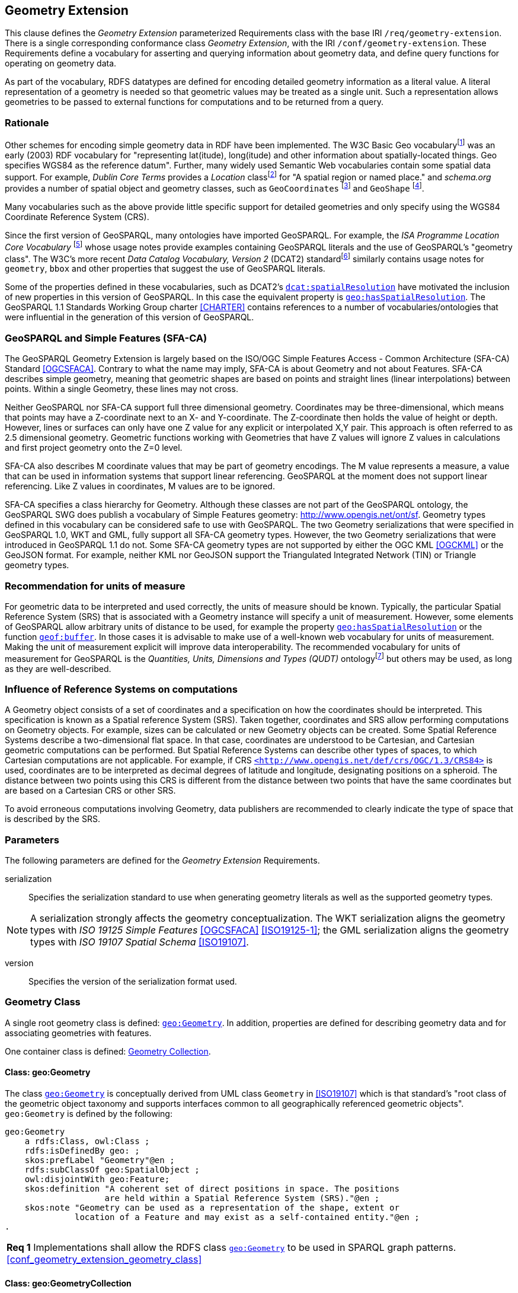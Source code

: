 == Geometry Extension

This clause defines the _Geometry Extension_ parameterized Requirements class with the base IRI `/req/geometry-extension`. There is a single corresponding conformance class _Geometry Extension_, with the IRI `/conf/geometry-extension`. These Requirements define a vocabulary for asserting and querying information about geometry data, and define query functions for operating on geometry data.

As part of the vocabulary, RDFS datatypes are defined for encoding detailed geometry information as a literal value. A literal representation of a geometry is needed so that geometric values may be treated as a single unit. Such a representation allows geometries to be passed to external functions for computations and to be returned from a query.

=== Rationale

Other schemes for encoding simple geometry data in RDF have been implemented. The W3C Basic Geo vocabularyfootnote:[http://www.w3.org/2003/01/geo/] was an early (2003) RDF vocabulary for "representing lat(itude), long(itude) and other information about spatially-located things. Geo specifies WGS84 as the reference datum". Further, many widely used Semantic Web vocabularies contain some spatial data support. For example, _Dublin Core Terms_ provides a _Location_ classfootnote:[http://purl.org/dc/terms/Location] for "A spatial region or named place." and _schema.org_ provides a number of spatial object and geometry classes, such as `GeoCoordinates` footnote:[https://schema.org/GeoCoordinates] and `GeoShape` footnote:[https://schema.org/GeoShape]. 

Many vocabularies such as the above provide little specific support for detailed geometries and only specify using the WGS84 Coordinate Reference System (CRS).

Since the first version of GeoSPARQL, many ontologies have imported GeoSPARQL. For example, the _ISA Programme Location Core Vocabulary_ footnote:[https://www.w3.org/ns/locn] whose usage notes provide examples containing GeoSPARQL literals and the use of GeoSPARQL's "geometry class". The W3C's more recent _Data Catalog Vocabulary, Version 2_ (DCAT2) standardfootnote:[https://www.w3.org/TR/vocab-dcat/#spatial-properties] similarly contains usage notes for `geometry`, `bbox` and other properties that suggest the use of GeoSPARQL literals.

Some of the properties defined in these vocabularies, such as DCAT2's https://www.w3.org/TR/vocab-dcat-2/#Property:dataset_spatial_resolution[`dcat:spatialResolution`] have motivated the inclusion of new properties in this version of GeoSPARQL. In this case the equivalent property is <<Property: geo:hasSpatialResolution, `geo:hasSpatialResolution`>>. The GeoSPARQL 1.1 Standards Working Group charter <<CHARTER>> contains references to a number of vocabularies/ontologies that were influential in the generation of this version of GeoSPARQL.

=== GeoSPARQL and Simple Features (SFA-CA)

The GeoSPARQL Geometry Extension is largely based on the ISO/OGC Simple Features Access - Common Architecture (SFA-CA) Standard <<OGCSFACA>>. Contrary to what the name may imply, SFA-CA is about Geometry and not about Features. SFA-CA describes simple geometry, meaning that geometric shapes are based on points and straight lines (linear interpolations) between points. Within a single Geometry, these lines may not cross.

Neither GeoSPARQL nor SFA-CA support full three dimensional geometry. Coordinates may be three-dimensional, which means that points may have a Z-coordinate next to an X- and Y-coordinate. The Z-coordinate then holds the value of height or depth. However, lines or surfaces can only have one Z value for any explicit or interpolated X,Y pair. This approach is often referred to as 2.5 dimensional geometry. Geometric functions working with Geometries that have Z values will ignore Z values in calculations and first project geometry onto the Z=0 level.

SFA-CA also describes M coordinate values that may be part of geometry encodings. The M value represents a measure, a value that can be used in information systems that support linear referencing. GeoSPARQL at the moment does not support linear referencing. Like Z values in coordinates, M values are to be ignored.

SFA-CA specifies a class hierarchy for Geometry. Although these classes are not part of the GeoSPARQL ontology, the GeoSPARQL SWG does publish a vocabulary of Simple Features geometry: http://www.opengis.net/ont/sf. Geometry types defined in this vocabulary can be considered safe to use with GeoSPARQL. The two Geometry serializations that were specified in GeoSPARQL 1.0, WKT and GML, fully support all SFA-CA geometry types. However, the two Geometry serializations that were introduced in GeoSPARQL 1.1 do not. Some SFA-CA geometry types are not supported by either the OGC KML <<OGCKML>> or the GeoJSON format. For example, neither KML nor GeoJSON support the Triangulated Integrated Network (TIN) or Triangle geometry types.

=== Recommendation for units of measure
For geometric data to be interpreted and used correctly, the units of measure should be known. Typically, the particular Spatial Reference System (SRS) that is associated with a Geometry instance will specify a unit of measurement. However, some elements of GeoSPARQL allow arbitrary units of distance to be used, for example the property <<Property: geo:hasSpatialResolution, `geo:hasSpatialResolution`>> or the function <<Function: geof:buffer, `geof:buffer`>>. In those cases it is advisable to make use of a well-known web vocabulary for units of measurement. Making the unit of measurement explicit will improve data interoperability. The recommended vocabulary for units of measurement for GeoSPARQL is the _Quantities, Units, Dimensions and Types (QUDT)_ ontologyfootnote:[http://www.qudt.org] but others may be used, as long as they are well-described.

=== Influence of Reference Systems on computations
A Geometry object consists of a set of coordinates and a specification on how the coordinates should be interpreted. This specification is known as a Spatial reference System (SRS). Taken together, coordinates and SRS allow performing computations on Geometry objects. For example, sizes can be calculated or new Geometry objects can be created. Some Spatial Reference Systems describe a two-dimensional flat space. In that case, coordinates are understood to be Cartesian, and Cartesian geometric computations can be performed. But Spatial Reference Systems can describe other types of spaces, to which Cartesian computations are not applicable. For example, if CRS http://www.opengis.net/def/crs/OGC/1.3/CRS84[`+<http://www.opengis.net/def/crs/OGC/1.3/CRS84>+`] is used, coordinates are to be interpreted as decimal degrees of latitude and longitude, designating positions on a spheroid. The distance between two points using this CRS is different from the distance between two points that have the same coordinates but are based on a Cartesian CRS or other SRS.

To avoid erroneous computations involving Geometry, data publishers are recommended to clearly indicate the type of space that is described by the SRS.

=== Parameters

The following parameters are defined for the _Geometry Extension_ Requirements.

serialization:: Specifies the serialization standard to use when generating geometry literals as well as the supported geometry types.

NOTE: A serialization strongly affects the geometry conceptualization. The WKT serialization aligns the geometry types with _ISO 19125 Simple Features_ <<OGCSFACA>> <<ISO19125-1>>; the GML serialization aligns the geometry types with _ISO 19107 Spatial Schema_ <<ISO19107>>.

version:: Specifies the version of the serialization format used.

=== Geometry Class

A single root geometry class is defined: <<Class: geo:Geometry, `geo:Geometry`>>. In addition, properties are defined for describing geometry data and for associating geometries with features.

One container class is defined: <<Class: geo:GeometryCollection, Geometry Collection>>. 

==== Class: geo:Geometry

The class http://www.opengis.net/ont/geosparql#Geometry[`geo:Geometry`] is conceptually derived from UML class `Geometry` in <<ISO19107>> which is that standard's "root class of the geometric object taxonomy and supports interfaces common to all geographically referenced geometric objects". `geo:Geometry` is defined by the following:

```turtle
geo:Geometry 
    a rdfs:Class, owl:Class ;
    rdfs:isDefinedBy geo: ; 
    skos:prefLabel "Geometry"@en ;
    rdfs:subClassOf geo:SpatialObject ;
    owl:disjointWith geo:Feature;
    skos:definition "A coherent set of direct positions in space. The positions 
                    are held within a Spatial Reference System (SRS)."@en ;
    skos:note "Geometry can be used as a representation of the shape, extent or 
              location of a Feature and may exist as a self-contained entity."@en ;
.
```

[#req_geometry_extension_geometry_class]
|===
| *Req {counter:req}* Implementations shall allow the RDFS class <<Class: geo:Geometry, `geo:Geometry`>> to be used in SPARQL graph patterns.
<<#conf_geometry_extension_geometry_class>>
|===

==== Class: geo:GeometryCollection

The class <<Class: geo:GeometryCollection, Geometry Collection>> is defined by the following:

```turtle
geo:GeometryCollection
  a owl:Class ;
  rdfs:isDefinedBy geo: ;
  skos:prefLabel "Geometry Collection"@en ;
  skos:definition "A collection of individual Geometries."@en ;
  rdfs:subClassOf geo:SpatialObjectCollection ;
  rdfs:subClassOf [
      a owl:Restriction ;
      owl:allValuesFrom geo:Geometry ;
      owl:onProperty rdfs:member ;
    ] ;
.
```

Membership of the general <<Class: SpatialObjectCollection, Spatial Object Collection>> that defines this class is restricted to instances of <<Class: Geometry, Geometry>>. `geo:GeometryCollection` members are to be indicated with the http://www.w3.org/2000/01/rdf-schema#member[`rdfs:member`] property.

[NOTE]
====
There is no RDF/ontology relationship between this <<Class: geo:GeometryCollection, `geo:GeometryCollection`>> class and the Simple Features Vocabulary's http://www.opengis.net/ont/sf#GeometryCollection[`sf:GeometryCollection`] class since the former is a collection of `geo:Geometry` objects and the latter is to be used for compound geometry literals.

http://www.opengis.net/ont/sf#GeometryCollection[`sf:GeometryCollection`] instances can act as input or output of GeoSPARQL functions whereas <<Class: geo:GeometryCollection, `geo:GeometryCollection`>> instances are more likely to be used for grouping `geo:Geometry` objects for other purposes.

Many geometry literal formats also have the ability to represent multiple geometries. Both the OGC Geography Markup Language (GML) and KML use a _MultiGeometry_ type and Well Known Text (WKT) and GeoJSON use a _GeometryCollection_ type. While the names of some of these objects are the same as this class' and all the concepts are similar, there is also no RDF/ontology relationship between this class and these literals. This class contains whole `geo:Geometry` instances, which may have more information within them than just a geometry serialization. 

As per the expected use of http://www.opengis.net/ont/sf#GeometryCollection[`sf:GeometryCollection`] instances mentioned above: the uses of multi-geometry literals and <<Class: geo:GeometryCollection, `geo:GeometryCollection`>> instances is expected to be different too.
====

[#req_geometry_extension_geometry_collection_class]
|===
| *Req {counter:req}* Implementations shall allow the RDFS class <<Class: geo:GeometryCollection, `geo:GeometryCollection`>> to be used in SPARQL graph patterns.
|<<#conf_geometry_extension_geometry_collection_class>>
|===

=== Standard Properties for geo:Geometry

Properties are defined for describing geometry metadata.

[#req_geometry_extension_geometry_properties]
|===
| *Req {counter:req}* Implementations shall allow the properties 
<<Property: geo:dimension, `geo:dimension`>>, 
<<Property: geo:coordinateDimension, `geo:coordinateDimension`>>, 
<<Property: geo:spatialDimension, `geo:spatialDimension`>>, 
<<Property: geo:hasSpatialResolution, `geo:hasSpatialResolution`>>, 
<<Property: geo:hasMetricSpatialResolution, `geo:hasMetricSpatialResolution`>>, 
<<Property: geo:hasSpatialAccuracy, `geo:hasSpatialAccuracy`>>, 
<<Property: geo:hasMetricSpatialAccuracy, `geo:hasMetricSpatialAccuracy`>>, 
<<Property: geo:isEmpty, `geo:isEmpty`>>, 
<<Property: geo:isSimple, `geo:isSimple`>> and 
<<Property: geo:hasSerialization, `geo:hasSerialization`>> 
to be used in SPARQL graph patterns.
|<<#conf_geometry_extension_geometry_properties>>
|===

[#geo:dimension]
==== Property: geo:dimension

The property http://www.opengis.net/ont/geosparql#dimension[`geo:dimension`] is used to link a Geometry object to its topological dimension, which must be less than or equal to the coordinate dimension. In non-homogeneous collections, this will return the largest topological dimension of the contained objects.

```turtle
geo:dimension 
    a rdf:Property, owl:DatatypeProperty ;
    rdfs:isDefinedBy geo: ;
    skos:prefLabel "dimension"@en ;
    skos:definition "The topological dimension of this geometric object, which
                    must be less than or equal to the coordinate dimension. In 
                    non-homogeneous collections, this is the largest 
                    topological dimension of the contained objects."@en ;
    rdfs:domain geo:Geometry ;
    rdfs:range xsd:integer ;
.
```

[#geo:coordinateDimension]
==== Property: geo:coordinateDimension

The property http://www.opengis.net/ont/geosparql#coordinateDimension[`geo:coordinateDimension`] is defined to link a Geometry object to the dimension of direct positions (coordinate tuples) used in the Geometry's definition.

```turtle
geo:coordinateDimension 
    a rdf:Property, owl:DatatypeProperty;
    rdfs:isDefinedBy geo: ;
    skos:prefLabel "coordinate dimension"@en ;
    skos:definition "The number of measurements or axes needed to describe the
                    position of this Geometry in a coordinate system."@en ;
    rdfs:domain geo:Geometry ;
    rdfs:range xsd:integer ;
.
```

[#geo:spatialDimension]
==== Property: geo:spatialDimension

The property http://www.opengis.net/ont/geosparql#spatialDimension[`geo:spatialDimension`] is defined to link a Geometry object to the dimension of the spatial portion of the direct positions (coordinate tuples) used in its serializations. If the direct positions do not carry a measure coordinate, this will be equal to the coordinate dimension.

```turtle
geo:spatialDimension 
    a rdf:Property, owl:DatatypeProperty;
    rdfs:isDefinedBy geo: ;
    skos:prefLabel "spatial dimension"@en ;
    skos:definition "The number of measurements or axes needed to describe the
                    spatial position of this Geometry in a coordinate system."@en ;
    rdfs:domain geo:Geometry ;
    rdfs:range xsd:integer ;
.
```

[#geo:hasSpatialResolution]
==== Property: geo:hasSpatialResolution

The property http://www.opengis.net/ont/geosparql#hasSpatialResolution[`geo:hasSpatialResolution`] is defined to indicate the spatial resolution of the elements within a Geometry. Spatial resolution specifies the level of detail of a Geometry. It is the smallest distinguishable distance between adjacent coordinate sets. This property is not applicable to a point Geometry, because a point consists of a single coordinate set.

Since this property is defined for a <<Class: geo:Geometry, `geo:Geometry`>>, all literal representations of that Geometry instance must have the same spatial resolution.

```turtle
geo:hasSpatialResolution 
    a rdf:Property, owl:ObjectProperty;
    rdfs:isDefinedBy geo: ;
    skos:prefLabel "has spatial resolution"@en ;
    skos:definition "The spatial resolution of a Geometry"@en ; 
    rdfs:domain geo:Geometry ;
.
```
NOTE: See the <<Recommendation for specification of units of measurement>>.

[#geo:hasMetricSpatialResolution]
==== Property: geo:hasMetricSpatialResolution

The property http://www.opengis.net/ont/geosparql#hasMetricSpatialResolution[`geo:hasMetricSpatialResolution`] is similar to <<Property: geo:hasSpatialResolution, `geo:hasSpatialResolution`>>, except that the unit of resolution is always meter (the standard distance unit of the International System of Units). 

```turtle
geo:hasMetricSpatialResolution 
    a rdf:Property, owl:ObjectProperty;
    rdfs:isDefinedBy geo: ;
    skos:prefLabel "has spatial resolution in meters"@en ;
    skos:definition "The spatial resolution of a Geometry in meters."@en ; 
    rdfs:domain geo:Geometry ;
    rdfs:range xsd:double ;
.
```


[#geo:hasSpatialAccuracy]
==== Property: geo:hasSpatialAccuracy

The property http://www.opengis.net/ont/geosparql#hasSpatialAccuracy[`geo:hasSpatialAccuracy`] is applicable when a Geometry is used to represent a Feature. It is expressed as a distance that indicates the truthfulness of the positions (coordinates) that define the Geometry. In this case accuracy defines a zone surrounding each coordinate within which the real positions are known to be. The accuracy value defines this zone as a distance from the coordinate(s) in all directions (e.g. a line, a circle or a sphere, depending on spatial dimension).

```turtle
geo:hasSpatialAccuracy 
    a rdf:Property, owl:ObjectProperty;
    rdfs:isDefinedBy geo: ;
    skos:prefLabel "has spatial accuracy"@en ;
    skos:definition "The positional accuracy of the coordinates of a Geometry."@en ; 
    rdfs:domain geo:Geometry ;
.
```
NOTE: See the <<Recommendation for specification of units of measurement>>.

[#geo:hasMetricSpatialAccuracy]
==== Property: geo:hasMetricSpatialAccuracy

The property http://www.opengis.net/ont/geosparql#hasMetricSpatialAccuracy[`geo:hasMetricSpatialAccuracy`] is similar to <<Property: geo:hasSpatialAccuracy, has spatial accuracy>>, but is easier to specify and use because the unit of distance is always meter (the standard distance unit of the International System of Units). 

```turtle
geo:hasMetricSpatialAccuracy 
    a rdf:Property, owl:ObjectProperty;
    rdfs:isDefinedBy geo: ;
    skos:prefLabel "has spatial accuracy in meters"@en ;
    skos:definition "The positional accuracy of the coordinates of a Geometry in meters."@en ; 
    rdfs:domain geo:Geometry ;
    rdfs:range xsd:double ;
.
```

[#geo:isEmpty]
==== Property: geo:isEmpty

The property http://www.opengis.net/ont/geosparql#isEmpty[`geo:isEmpty`] will indicate a Boolean object set to `true` if and only if the Geometry contains no information.

```turtle
geo:isEmpty 
    a rdf:Property, owl:DatatypeProperty ;
    rdfs:isDefinedBy geo: ;
    skos:prefLabel "is empty"@en ;
    skos:definition "(true) if this geometric object is the empty Geometry. If
                    true, then this geometric object represents the empty point
                    set for the coordinate space."@en ; 
    rdfs:domain geo:Geometry ;
    rdfs:range xsd:boolean ;
.
```

[#geo:isSimple]
==== Property: geo:isSimple

The property http://www.opengis.net/ont/geosparql#isSimple[`geo:isSimple`] will indicate a Boolean object set to `true` if and only if the Geometry contains no self-intersections, with the possible exception of its boundary.

```turtle
geo:isSimple 
    a rdf:Property, owl:DatatypeProperty ;
    rdfs:isDefinedBy geo: ;
    skos:prefLabel "is simple"@en ;
    skos:definition "(true) if this geometric object has no anomalous geometric
                    points, such as self intersection or self tangency."@en ; 
    rdfs:domain geo:Geometry ;
    rdfs:range xsd:boolean ;
.    
```

[#geo:hasSerialization]
==== Property: geo:hasSerialization

The property http://www.opengis.net/ont/geosparql#hasSerialization[`geo:hasSerialization`] is defined to connect a Geometry with its text-based serialization (e.g., its WKT serialization).

```turtle
geo:hasSerialization 
    a rdf:Property, owl:DatatypeProperty ;
    rdfs:isDefinedBy geo: ; 
    skos:prefLabel "has serialization"@en ;
    skos:definition "Connects a Geometry object with its text-based serialization."@en ;
    rdfs:domain geo:Geometry ; 
    rdfs:range rdfs:Literal ;
.
```

NOTE: this property is the generic property used to connect a Geometry with its serialization. GeoSPARQL also contains a number of sub properties of this property for connecting serializations of common types with geometries, for example <<Property: geo:asGeoJSON, as GeoJSON>> which can be used for GeoJSON <<GEOJSON>> literals.

=== Geometry Serializations
This section establishes the Requirements class for representing Geometry data in RDF literals, according to different non-RDF systems.

GeoSPARQL presents specializations of the `geo:hasSerialization` property for indicating particular serializations and specialized datatype literals for containing them. It does not provide comprehensive definitions of their content since these are given in standards external to GeoSPARQL, all of which are referenced.

GeoSPARQL does present some Requirements for literal structure which extend the serialization-defining standards, for example the requirement to allow indications of spatial reference systems within WKT geometry representations.

[[NOTE]]
====
GeoSPARQL's expectation of RDF literal representations of geometry data is that it is related to the _Simple Features Access_ (SFA) <<OGCSFACA>> <<ISO19125-1>> standard's conceptualization of geometry which defines classes such as `Point`, `Curve` and `Surface` and specialized variants of them which it presents in a hierarchy. All SFA classes are represented in OWL in the _Simple Features Vocabulary_ presented within GeoSPARQL as an independent profile element, see <<GeoSPARQL Standard structure, GeoSPARQL Standard structure>>.

Some geometry representation systems given here do not use the same terminology as SFA, in particular Discrete Global Grid Systems. To know the extent to which geometry literal representations listed here support SFA, or map to SFA, please see their definitions.
====

==== Well-Known Text

This section establishes the requirements for representing Geometry data in RDF based on Well-Known Text (WKT) as defined by _Simple Features Access_ <<OGCSFACA>> <<ISO19125-1>>. It defines one RDFS Datatype: <<RDFS Datatype: geo:wktLiteral, WKT Literal>> and one property, <<Function: geof:asWKT, as WKT>>.

[#geo:wktLiteral]
===== RDFS Datatype: geo:wktLiteral

The datatype http://www.opengis.net/ont/geosparql#wktLiteral[`geo:wktLiteral`] is used to contain the Well-Known Text (WKT) serialization of a Geometry.

```turtle
geo:wktLiteral 
    a rdfs:Datatype ;
    rdfs:isDefinedBy geo: ;
    skos:prefLabel "Well-known Text literal"@en ;
    skos:definition "A Well-known Text serialization of a Geometry object."@en ;
.
```
[#req_geometry_extension_wkt_literal]
|===
| *Req {counter:req}* All RDFS Literals of type <<RDFS Datatype: geo:wktLiteral, `geo:wktLiteral`>> shall consist of an optional IRI identifying the coordinate reference system and a required Well Known Text (WKT) description of a geometric value. Valid <<RDFS Datatype: geo:wktLiteral, `geo:wktLiteral`>> instances are formed by either a WKT string as defined in <<ISO13249>> or by concatenating a valid absolute IRI, as defined in <<IETF3987>>, enclosed in angled brackets (`<` & `>`) followed by whitespace as a separator, and a WKT string as defined in <<ISO13249>>.
|<<#conf_geometry_extension_wkt_literal>>
|===

The following _ABNF_ <<IETF5234>> syntax specification formally defines this literal:

```
wktLiteral ::= opt-iri-and-whitespace geometry-data

opt-iri-and-space = "<" IRI ">" LWSP / ""
```

The token `opt-iri-and-whitespace` may be either an IRI and whitespace (spaces, tabs, newlines) or nothing (`""`), the token `IRI` (Internationalized Resource Identifier) is essentially a web address and is defined in <<IETF3987>> and the token `LWSP`, is one or more white space characters, as defined in <<IETF5234>>. `geometry-data` is the Well-Known Text representation of the Geometry, defined in <<ISO13249>>.

In the absence of a leading spatial reference system IRI, the following spatial reference system IRI will be assumed: http://www.opengis.net/def/crs/OGC/1.3/CRS84[`+<http://www.opengis.net/def/crs/OGC/1.3/CRS84>+`]. This IRI denotes WGS 84 longitude-latitude.

[#req_geometry_extension_wkt_literal_default_srs]
|===
| *Req {counter:req}* The IRI http://www.opengis.net/def/crs/OGC/1.3/CRS84[`+<http://www.opengis.net/def/crs/OGC/1.3/CRS84>+`] shall be assumed as the spatial reference system for <<RDFS Datatype: geo:wktLiteral, `geo:wktLiteral`>> instances that do not specify an explicit spatial reference system IRI.
|<<#conf_geometry_extension_wkt_literal_default_srs>>
|===

The OGC maintains a set of SRS IRIs under the `+http://www.opengis.net/def/crs/+` namespace and IRIs from this set are recommended for use. However others may also be used, as long as they are valid IRIs.

[#req_geometry_extension_wkt_axis_order]
|===
| *Req {counter:req}* Coordinate tuples within <<RDFS Datatype: geo:wktLiteral, `geo:wktLiteral`>> shall be interpreted using the axis order defined in the spatial reference system used.
|<<#conf_geometry_extension_wkt_axis_order>>
|===

The example <<RDFS Datatype: geo:wktLiteral, WKT Literal>> below encodes a point Geometry using the default WGS84 geodetic longitude-latitude spatial reference system:

```turtle
"Point(-83.38 33.95)"^^<http://www.opengis.net/ont/geosparql#wktLiteral>
```

A second example below encodes the same point as encoded in the example above but using a SRS identified by http://www.opengis.net/def/crs/EPSG/0/4326[`+http://www.opengis.net/def/crs/EPSG/0/4326+`]: a WGS 84 geodetic latitude-longitude spatial reference system (note that this spatial reference system defines a different axis order):

```turtle
"<http://www.opengis.net/def/crs/EPSG/0/4326> Point(33.95 -83.38)"^^<http://www.opengis.net/ont/geosparql#wktLiteral>
```


[#req_geometry_extension_wkt_literal_empty]
|===
| *Req {counter:req}* An empty RDFS Literal of type <<RDFS Datatype: geo:wktLiteral, `geo:wktLiteral`>> shall be interpreted as an empty Geometry.
|<<#conf_geometry_extension_wkt_literal_empty>>
|===

[#geo:asWKT]
==== Property: asWKT

The property http://www.opengis.net/ont/geosparql#asWKT[`geo:asWKT`] is defined to link a Geometry with its WKT serialization.

[#req_geometry_extension_geometry_as_wkt_literal]
|===
| *Req {counter:req}* Implementations shall allow the RDF property <<Property: geo:asWKT, `geo:asWKT`>> to be used in SPARQL graph patterns.
|<<#conf_geometry_extension_geometry_as_wkt_literal>>
|===

```turtle
geo:asWKT 
    a rdf:Property, owl:DatatypeProperty ;
    rdfs:subPropertyOf geo:hasSerialization ;
    rdfs:isDefinedBy geo: ;
    skos:prefLabel "as WKT"@en ;
    skos:definition "The WKT serialization of a Geometry."@en ;
    rdfs:domain geo:Geometry ;
    rdfs:range geo:wktLiteral ;
.
```

===== Function: geof:asWKT

```
geof:asWKT (geom: ogc:geomLiteral): geo:wktLiteral
```

The function http://www.opengis.net/def/function/geosparql/asWKT[`geof:asWKT`] converts `geom` to an equivalent WKT representation preserving the spatial reference system. 

[#req_geometry_extension_aswkt_function]
|===
| *Req {counter:req}* Implementations shall support <<Property: geo:asWKT, `geo:asWKT`>> as a SPARQL extension function.
|<<#conf_geometry_extension_aswkt_function>>
|===

==== Geography Markup Language

This section establishes a Requirements class for representing Geometry data in RDF based on GML as defined by the Geography Markup Language Encoding Standard <<GML>>. It defines one RDFS Datatype:
<<RDFS Datatype: geo:gmlLiteral, GML Literal>> and one property, <<Function: geof:asGML, as GML>>.

[#geo:gmlLiteral]
===== RDFS Datatype: geo:gmlLiteral

The datatype http://www.opengis.net/ont/geosparql#gmlLiteral[`geo:gmlLiteral`] is used to contain the Geography Markup Language (GML) serialization of a Geometry.

```turtle
geo:gmlLiteral 
    a rdfs:Datatype ;
    rdfs:isDefinedBy geo: ; 
    skos:prefLabel "GML literal"@en ;
    skos:definition "The datatype of GML literal values"@en ;
.
```

Valid <<RDFS Datatype: geo:gmlLiteral, GML Literal>> instances are formed by encoding Geometry information as a valid element from the GML schema that implements a subtype of `GM_Object`. For example, in GML 3.2.1 this is every element directly or indirectly in the substitution group of the element `{http://www.opengis.net/ont/gml/3.2}AbstractGeometry`. In GML 3.1.1 and GML 2.1.2 this is every element directly or indirectly in the substitution group of the element `{http://www.opengis.net/ont/gml}_Geometry`.

[#req_geometry_extension_gml_literal]
|===
| *Req {counter:req}* All <<RDFS Datatype: geo:gmlLiteral, `geo:gmlLiteral`>> instances shall consist of a valid element from the GML schema that implements a subtype of `GM_Object` as defined in <<GML>>.
|<<#conf_geometry_extension_gml_literal>>
|===

The example <<RDFS Datatype: geo:gmlLiteral, GML Literal>> below encodes a point Geometry in the WGS 84 geodetic longitude-latitude spatial reference system using GML version 3.2:

```turtle
"""
<gml:Point 
        srsName=\"http://www.opengis.net/def/crs/OGC/1.3/CRS84\" 
        xmlns:gml=\"http://www.opengis.net/gml/3.2\">
    <gml:pos>-83.38 33.95</gml:pos>
</gml:Point>
"""^^<http://www.opengis.net/ont/geosparql#gmlLiteral>
```

[#req_geometry_extension_gml_literal_empty]
|===
| *Req {counter:req}* An empty <<RDFS Datatype: geo:gmlLiteral, `geo:gmlLiteral`>> shall be interpreted as an empty Geometry.
|<<#conf_geometry_extension_gml_literal_empty>>
|===

[#req_geometry_extension_gml_profile]
|===
| *Req {counter:req}* Implementations shall document supported GML profiles.
|<<#conf_geometry_extension_gml_profile>>
|===

[#geo:asGML]
==== Property: asGML

The property http://www.opengis.net/ont/geosparql#asGML[`geo:asGML`] is defined to link a Geometry with its GML serialization.

[#req_geometry_extension_geometry_as_gml_literal]
|===
| *Req {counter:req}* Implementations shall allow the RDF property <<Property: geo:asGML, `geo:asGML`>> to be used in SPARQL graph patterns.
|<<#conf_geometry_extension_geometry_as_gml_literal>>
|===

```turtle
geo:asGML 
    a rdf:Property ; 
    rdfs:subPropertyOf geo:hasSerialization ;
    rdfs:isDefinedBy geo: ;
    skos:prefLabel "as GML"@en ;
    skos:definition "The GML serialization of a Geometry."@en ; 
    rdfs:domain geo:Geometry ;
    rdfs:range geo:gmlLiteral ;
.
```

===== Function: geof:asGML

```
geof:asGML (geom: ogc:geomLiteral, gmlProfile: xsd:string): geo:gmlLiteral
```

The function http://www.opengis.net/def/function/geosparql/asGML[`geof:asGML`] converts `geom` to an equivalent GML representation defined by a gmlProfile version string preserving the coordinate reference system. 

[#req_geometry_extension_asgml_function]
|===
| *Req {counter:req}* Implementations shall support <<Function: geof:asGML, `geof:asGML`>> as a SPARQL extension function.
|<<#conf_geometry_extension_asgml_function>>
|===

==== GeoJSON

This section establishes a Requirements class for representing Geometry data in RDF based on Geographic JavaScript Object Notation (GeoJSON) as defined by <<GeoJSON>>. It defines one RDFS Datatype: <<RDFS Datatype: geo:geoJSONLiteral, GeoJSON Literal>> and one property, <<Function: geof:asGeoJSON, as GeoJSON>>.

[#geo:geoJSONLiteral]
===== RDFS Datatype: geo:geoJSONLiteral

The datatype http://www.opengis.net/ont/geosparql#gmlLiteral[`geo:geoJSONLiteral`] is used to contain the GeoJSON serialization of a Geometry.

```turtle
geo:geoJSONLiteral a rdfs:Datatype ;
    rdfs:isDefinedBy geo: ;
    skos:prefLabel "GeoJSON Literal"@en ;
    skos:definition "A GeoJSON serialization of a Geometry object."@en .
```

Valid <<RDFS Datatype: geo:geoJSONLiteral, GeoJSON Literal>> instances are formed by encoding Geometry information as a Geometry object as defined in the GeoJSON specification <<GEOJSON>>.

[#req_geometry_extension_geojson_literal]
|===
| *Req {counter:req}* All <<RDFS Datatype: geo:geoJSONLiteral, `geo:geoJSONLiteral`>> instances shall consist of the Geometry objects as defined in the GeoJSON specification <<GEOJSON>>.
|<<#conf_geometry_extension_geojson_literal>>
|===

[#req_geometry_extension_geojson_literal_srs]
|===
| *Req {counter:req}* RDFS Literals of type <<RDFS Datatype: geo:geoJSONLiteral, `geo:geoJSONLiteral`>> do not contain a SRS definition. All literals of this type shall, according to the GeoJSON specification, be encoded only in, and be assumed to use, the WGS84 geodetic longitude-latitude spatial reference system (http://www.opengis.net/def/crs/OGC/1.3/CRS84[`http://www.opengis.net/def/crs/OGC/1.3/CRS84`]).
|<<#conf_geometry_extension_geojson_literal_srs>>
|===

The example <<RDFS Datatype: geo:geoJSONLiteral, GeoJSON Literal>> below encodes a point Geometry using the default WGS84 geodetic longitude-latitude spatial reference system for Simple Features 1.0:

```turtle
"""
{"type": "Point", "coordinates": [-83.38,33.95]}
"""^^<http://www.opengis.net/ont/geosparql#geoJSONLiteral>
```

[#req_geometry_extension_geojson_literal_empty]
|===
| *Req {counter:req}* An empty RDFS Literal of type <<RDFS Datatype: geo:geoJSONLiteral, `geo:geoJSONLiteral`>> shall be interpreted as an empty Geometry, i.e. `{"geometry": null}` in GeoJSON .
|<<#conf_geometry_extension_geojson_literal_empty>>
|===

[#geo:asGeoJSON]
==== Property: asGeoJSON

The property http://www.opengis.net/ont/geosparql#asGeoJSON[`geo:asGeoJSON`] is defined to link a Geometry with its GeoJSON serialization.

[#req_geometry_extension_geometry_as_geojson_literal]
|===
| *Req {counter:req}* Implementations shall allow the RDF property <<Property: geo:asGeoJSON, `geo:asGeoJSON`>> to be used in SPARQL graph patterns.
|<<#conf_geometry_extension_geometry_as_geojson_literal>>
|===

```turtle
geo:asGeoJSON 
    a rdf:Property, owl:DatatypeProperty ;
    rdfs:subPropertyOf geo:hasSerialization ;
    rdfs:isDefinedBy geo: ;
    skos:prefLabel "as GeoJSON"@en ;
    skos:definition "The GeoJSON serialization of a Geometry."@en ;
    rdfs:domain geo:Geometry ;
    rdfs:range geo:geoJSONLiteral ;
.
```

===== Function: geof:asGeoJSON

```
geof:asGeoJSON (geom: ogc:geomLiteral): geo:geoJSONLiteral
```

The function http://www.opengis.net/def/function/geosparql/asGeoJSON[`geof:asGeoJSON`] converts `geom` to an equivalent GeoJSON representation. Coordinates are converted to the CRS84 coordinate system, the only valid coordinate system to be used in a GeoJSON literal. 

[#req_geometry_extension_asgeojson_function]
|===
| *Req {counter:req}* Implementations shall support <<Function: geof:asGeoJSON, `geof:asGeoJSON`>> as a SPARQL extension function.
|<<#conf_geometry_extension_asgeojson_function>>
|===

==== Keyhole Markup Language

This section establishes the Requirements class for representing Geometry data in RDF based on KML as defined by <<OGCKML>>. It defines one RDFS Datatype:
<<RDFS Datatype: geo:kmlLiteral, KML Literal>> and one property, <<Function: geof:asKML, as KML>>.

[#geo:kmlLiteral]
===== RDFS Datatype: geo:kmlLiteral

The datatype http://www.opengis.net/ont/geosparql#kmlLiteral[`geo:kmlLiteral`] is used to contain the Keyhole Markup Language (KML) serialization of a Geometry.

```turtle
geo:kmlLiteral 
    a rdfs:Datatype ;
    rdfs:isDefinedBy geo: ;
    skos:prefLabel "KML Literal"@en ;
    skos:definition "A KML serialization of a Geometry object."@en ;
.
```

Valid <<RDFS Datatype: geo:kmlLiteral, KML Literal>> instances are formed by encoding Geometry information as a Geometry object as defined in the KML specification <<OGCKML>>.


[#req_geometry_extension_kml_literal]
|===
| *Req {counter:req}* All <<RDFS Datatype: geo:kmlLiteral, `geo:kmlLiteral`>> instances shall consist of the Geometry objects as defined in the KML specification <<OGCKML>>.
|<<#conf_geometry_extension_kml_literal>>
|===

[#req_geometry_extension_kml_literal_srs]
|===
| *Req {counter:req}* RDFS Literals of type <<RDFS Datatype: geo:kmlLiteral, `geo:kmlLiteral`>> do not contain a SRS definition. All literals of this type shall according to the KML specification only be encoded in and assumed to use the WGS84 geodetic longitude-latitude spatial reference system (http://www.opengis.net/def/crs/OGC/1.3/CRS84[`http://www.opengis.net/def/crs/OGC/1.3/CRS84`]).
|<<#conf_geometry_extension_kml_literal_srs>>
|===

The example <<RDFS Datatype: geo:kmlLiteral, KML Literal>> below encodes a point Geometry using the default WGS84 geodetic longitude-latitude spatial reference system for Simple Features 1.0:

```turtle
"""
<Point xmlns=\"http://www.opengis.net/kml/2.2\">
    <coordinates>-83.38,33.95</coordinates>
</Point>
"""^^<http://www.opengis.net/ont/geosparql#kmlLiteral>
```


[#req_geometry_extension_kml_literal_empty]
|===
| *Req {counter:req}* An empty RDFS Literal of type <<RDFS Datatype: geo:kmlLiteral, `geo:kmlLiteral`>> shall be interpreted as an empty Geometry .
|<<#conf_geometry_extension_kml_literal_empty>>
|===

[#geo:asKML]
==== Property: asKML

The property http://www.opengis.net/ont/geosparql#asKML[`geo:asKML`] is defined to link a Geometry with its KML serialization.

[#req_geometry_extension_geometry_as_kml_literal]
|===
| *Req {counter:req}* Implementations shall allow the RDF property <<Property: geo:asKML, `geo:asKML`>> to be used in SPARQL graph patterns.
|<<#conf_geometry_extension_geometry_as_kml_literal>>
|===

The property <<Property: geo:asKML, as KML>> is used to link a geometric element with its KML serialization.

```turtle
geo:asKML 
    a rdf:Property, owl:DatatypeProperty;
    rdfs:subPropertyOf geo:hasSerialization ;
    rdfs:isDefinedBy geo: ;
    skos:prefLabel "as KML"@en ;
    skos:definition "The KML serialization of a Geometry."@en ;
    rdfs:domain geo:Geometry ;
    rdfs:range geo:kmlLiteral ;
.
```

===== Function: geof:asKML

```
geof:asKML (geom: ogc:geomLiteral): geo:kmlLiteral
```

The function http://www.opengis.net/def/function/geosparql/asKML[`geof:asKML`] converts `geom` to an equivalent KML representation. Coordinates are converted to the CRS84 coordinate system, the only valid coordinate system to be used in a KML literal. 

[#req_geometry_extension_askml_function]
|===
| *Req {counter:req}* Implementations shall support <<Function: geof:asKML, `geof:asKML`>> as a SPARQL extension function.
|<<#conf_geometry_extension_askml_function>>
|===

==== Discrete Global Grid System

This section establishes the Requirements class for representing Discrete Global Grid System (DGGS) Geometry data as RDF literals. The form of geometry data representation is specific to individual DGGS implementations: known DGGSes are not compatible or even very similar. 

The Requirements class defines one RDFS Datatype
http://www.opengis.net/ont/geosparql#dggsLiteral[`+http://www.opengis.net/ont/geosparql#dggsLiteral+`] and one property, http://www.opengis.net/ont/geosparql#asDGGS[`+http://www.opengis.net/ont/geosparql#asDGGS+`]. 

[#geo:dggsLiteral]
===== RDFS Datatype: geo:dggsLiteral

The datatype http://www.opengis.net/ont/geosparql#dggsLiteral[`geo:dggsLiteral`] is used to contain the Discrete Global Grid System (DGGS) serialization of a Geometry.

```turtle
geo:dggsLiteral 
    a rdfs:Datatype ;
    rdfs:isDefinedBy geo: ;
    skos:prefLabel "DGGS Literal"@en ;
    skos:definition "A textual serialization of a Discrete Global Grid System (DGGS) Geometry object."@en 
.
```

Valid <<RDFS Datatype: geo:dggsLiteral, DGGS Literal>> instances are formed by encoding Geometry information according to a specific DGGS implementation. The specific implementation should be indicated by use of a subclass of the `geo:dggsLiteral` datatype. 

[#req_geometry_extension_dggs_dggs_literal]
|===
| *Req {counter:req}* All RDFS Literals of type <<RDFS Datatype: geo:dggsLiteral, `geo:dggsLiteral`>> shall consist of an IRI identifying the specific DGGS and a representation of the DGGS geometry data. The IRI shall be enclosed in angled brackets (`<` & `>`) followed by whitespace as a separator, and then the DGGS geometry data, formulated according to the identified DGGS.
|<<#conf_geometry_extension_dggs_dggs_literal>>
|===

The following _ABNF_ <<IETF5234>> syntax specification formally defines this literal:

```
dggsLiteral ::= iri-and-whitespace dggs-geomety-data

iri-and-whitespace = "<" IRI ">" LWSP 
```

The token `iri-and-whitespace` is an IRI and whitespace. The token `IRI` (Internationalized Resource Identifier) is essentially a web address and is defined in <<IETF3987>>. The token `LWSP` is one or more whitespace characters, as defined in <<IETF5234>>. `dggs-geometry-data` is geometry data formulated according to the DGGS identified by `IRI`.

An example of a DGGS literal for the AusPIX DGGS could be:

```turtle
"<https://w3id.org/dggs/auspix> CELL (R3234)"^^geo:dggsLiteral
```

Where AusPIX is identified with the IRI `+https://w3id.org/dggs/auspix+` and `CELL (R3234)` is the representation of a geometry according to AusPIX.

NOTE: What `R3234` means, or the meaning of any other element within a DGGS' geometry data is not handled by GeoSPARQL, just as GeoPSARQL does not delve into the internals of other Geometry formats such as WKT or GeoJSON.

[#req_geometry_extension_dggs_dggs_literal_empty]
|===
| *Req {counter:req}* An empty RDFS Literal of type <<RDFS Datatype: geo:dggsLiteral, `geo:dggsLiteral`>>, shall be interpreted as an empty `geo:Geometry`.
|<<#conf_geometry_extension_dggs_dggs_literal_empty>>
|===

The following _ABNF_ <<IETF5234>> syntax specification formally defines this literal:

```
dggsLiteral ::= iri-and-space dggs-geometry-data

iri-and-whitespace = "<" IRI ">" LWSP / ""
```

The tokens used above are as per the DGGS _ABNF_ above.

[#geo:asDGGS]
==== Property: geo:asDGGS

The property http://www.opengis.net/ont/geosparql#asDGGS[`geo:asDGGS`] is defined to link a Geometry with its DGGS serialization.

[#req_geometry_extension_dggs_geometry_as_dggs_literal]
|===
| *Req {counter:req}* Implementations shall allow the RDF property 
<<Property: geo:asDGGS, `geo:asDGGS`>> 
to be used in SPARQL graph patterns.
|<<#conf_geometry_extension_dggs_geometry_as_dggs_literal>>
|===

```turtle
geo:asDGGS 
    a rdf:Property, owl:DatatypeProperty ;
    rdfs:subPropertyOf geo:hasSerialization ;
    rdfs:isDefinedBy geo: ;
    skos:prefLabel "as DGGS"@en ;
    skos:definition "A DGGS serialization of a Geometry."@en ;
    rdfs:domain geo:Geometry ;
    rdfs:range geo:dggsLiteral ;
.
```

===== Function: geof:asDGGS

```
geof:asDGGS (geom: ogc:geomLiteral, specificDggsDatatype: xsd:anyURI): geo:DggsLiteral
```

The function http://www.opengis.net/def/function/geosparql/asDGGS[`geof:asDGGS`] converts `geom` to an equivalent DGGS representation, formulated according to the specific DGGS literal indicated by the IRI required to be present in the DGGS literal.

[#req_geometry_extension_dggs_asdggs_function]
|===
| *Req {counter:req}* Implementations shall support <<Function: geof:asDGGS, `geof:asDGGS`>>  as a SPARQL extension function.
|<<#conf_geometry_extension_dggs_asdggs_function>>
|===

=== Non-topological Query Functions

This Requirements class defines SPARQL functions for performing non-topological spatial operations.

[#req_geometry_extension_query_functions]
|===
| *Req {counter:req}* Implementations shall support the functions 
<<Function: geof:boundary, `geof:boundary`>> 
<<Function: geof:boundingCircle, `geof:boundingCircle`>>, 
<<Function: geof:metricBuffer, `geof:metricBuffer`>>, 
<<Function: geof:buffer, `geof:buffer`>>, 
<<Function: geof:centroid, `geof:centroid`>>, 
<<Function: geof:convexHull, `geof:convexHull`>>, 
<<Function: geof:concaveHull, `geof:concaveHull`>>, 
<<Function: geof:coordinateDimension, `geof:coordinateDimension`>>, 
<<Function: geof:difference, `geof:difference`>>, 
<<Function: geof:dimension, `geof:dimension`>>, 
<<Function: geof:metricDistance, `geof:metricDistance`>>, 
<<Function: geof:distance, `geof:distance`>>, 
<<Function: geof:envelope, `geof:envelope`>>,
<<Function: geof:geometryType, `geof:geometryType`>>, 
<<Function: geof:getSRID, `geof:getSRID`>>, 
<<Function: geof:intersection, `geof:intersection`>>, 
<<Function: geof:is3D, `geof:is3D`>>, 
<<Function: geof:isEmpty, `geof:isEmpty`>>, 
<<Function: geof:isMeasured, `geof:isMeasured`>>, 
<<Function: geof:isSimple, `geof:isSimple`>>, 
<<Function: geof:spatialDimension, `geof:spatialDimension`>>, 
<<Function: geof:symDifference, `geof:symDifference`>>, 
<<Function: geof:transform, `geof:transform`>> and
<<Function: geof:union, `geof:union`>>
as SPARQL extension functions, consistent with definitions of these functions in Simple Features <<OGCSFACA>> <<ISO19125-1>>, for non-DGGS geometry literals.
|<<#conf_geometry_extension_query_functions>>
|===

[#req_geometry_extension_query_functions_non_sf]
|===
| *Req {counter:req}* Implementations shall support the functions 
<<Function: geof:metricLength, `geof:metricLength`>>,
<<Function: geof:length, `geof:length`>>,
<<Function: geof:metricPerimeter, `geof:metricPerimeter`>>,
<<Function: geof:perimeter, `geof:perimeter`>>,
<<Function: geof:metricArea, `geof:metricArea`>>, 
<<Function: geof:area, `geof:area`>>, 
<<Function: geof:geometryN, `geof:geometryN`>>, 
<<Function: geof:maxX, `geof:maxX`>>,
<<Function: geof:maxY, `geof:maxY`>>, 
<<Function: geof:maxZ, `geof:maxZ`>>,  
<<Function: geof:minX, `geof:minX`>>, 
<<Function: geof:minY, `geof:minY`>>,
<<Function: geof:minZ, `geof:minZ`>> and
<<Function: geof:numGeometries, `geof:numGeometries`>>
as SPARQL extension functions which are defined in this standard, for non-DGGS geometry literals.
|<<#conf_geometry_extension_query_functions_non_sf>>
|===

NOTE: The Requirements to support non-topological query functions for DGGS geometry literals are separated from the Requirements to support them for traditional 
geometry literals as it is expected that implementing these functions for DGGS literals will be significantly more difficult. This is due to the novelty of DGGS 
literals and thus the lack of existing software libraries for their manipulation.

|===
| *Req {counter:req}* Implementations shall support the functions of Requirement <<#req_geometry_extension_query_functions, 39>> for DGGS geometry literals
as SPARQL extension functions, in a manner which is consistent with definitions of these functions in Simple Features <<OGCSFACA>> <<ISO19125-1>>, for non-DGGS geometry literals.
|<<#conf_geometry_extension_dggs_query_functions>>
|===

|===
| *Req {counter:req}* Implementations shall support the functions of Requirement <<#req_geometry_extension_query_functions_non_sf, 40>> for DGGS geometry literals
as SPARQL extension functions which are defined in this standard, for non-DGGS geometry literals.
|<<#conf_geometry_extension_dggs_query_functions_non_sf>>
|===

Functions from this Requirements class are listed below, alphabetically.

==== Function notes
These notes apply to all the following functions in this section.

An invocation of any of the following functions with invalid arguments produces an error. An invalid argument includes any of the following:

* An argument of an unexpected type
* An invalid geometry literal value
* A non-fitting geometry type for the given function
* A geometry literal from a spatial reference system that is incompatible with the spatial reference system used for calculations
* An invalid unit IRI

A more detailed description of expected inputs and expected outputs of the given functions is shown in Annex B.

Unless otherwise stated in the function definition, the following behaviors should be followed by all SPARQL extension functions defined in the GeoSPARQL standard:

* Functions returning a new geometry literal should follow the literal format of the first geometry literal input parameter. If no geometry literal input parameter is present, a WKT literal shall be returned.
* Functions returning a new geometry literal should follow the SRS defined in the literal format of the first geometry literal input parameter. If no geometry literal input parameter is present, a geometry result should be returned in the CRS84 SRS.

For further discussion of the effects of errors during FILTER evaluation, consult Section 17footnote:[<https://www.w3.org/TR/sparql11-query/#expressions>] of the SPARQL specification <<SPARQL>>.

Note that returning values instead of raising an error serves as an extension mechanism of SPARQL.

From Section 17.3.1footnote:[<https://www.w3.org/TR/sparql11-query/#operatorExtensibility>] of the SPARQL specification <<SPARQL>>:

[quote]
SPARQL language extensions may provide additional associations between operators and operator functions; ... No additional operator may yield a result that replaces any result other ... . The consequence of this rule is that SPARQL `FILTER` s will produce at least the same intermediate bindings after applying a `FILTER` as an unextended implementation.

This extension mechanism enables GeoSPARQL implementations to simultaneously support multiple geometry serializations. For example, a system that supports <<RDFS Datatype: geo:wktLiteral, WKT Literal>> serializations may also support <<RDFS Datatype: geo:gmlLiteral, GML Literal>> serializations and consequently would not raise an error if it encounters multiple geometry datatypes while processing a given query.

NOTE: Several non-topological query functions use a unit of measure IRI. See the <<Recommendation for specification of units of measurement,  Recommendation for specification of units of measurement>>. Also, the OGC has recommended units of measure vocabularies for use, see the OGC Definitions Serverfootnote:[https://www.ogc.org/def-server].

==== Function: geof:metricArea

```
geof:metricArea (geom: ogc:geomLiteral): xsd:double
```

The function http://www.opengis.net/def/function/geosparql/metricArea[`geof:metricArea`] returns the area of `geom` in square meters. Must return zero for all geometry types other than Polygon. This function is similar to <<Function: geof:area, `geof:area`>> but does not need a specification of measurement unit.

==== Function: geof:area

```
geof:area (geom: ogc:geomLiteral, units: xsd:anyURI): rdf:Resource
```

The function http://www.opengis.net/def/function/geosparql/area[`geof:area`] returns the area of `geom`. Must return zero for all geometry types other than Polygon. This function is similar to <<Function: geof:metricArea, `geof:metricArea`>>, which does not need a specification of measurement unit.

NOTE: See the <<Recommendation for specification of units of measurement, Recommendation for specification of units of measurement>>.

==== Function: geof:boundary

```
geof:boundary (geom: ogc:geomLiteral): ogc:geomLiteral
```

The function http://www.opengis.net/def/function/geosparql/boundary[`geof:boundary`] returns the closure of the boundary of `geom`. Calculations are in the spatial reference system of `geom`.

==== Function: geof:boundingCircle

```
geof:boundingCircle (geom: ogc:geomLiteral): ogc:geomLiteral
```

The function http://www.opengis.net/def/function/geosparql/boundingCircle[`geof:boundingCircle`] returns the minimum bounding circle around `geom`. Calculations are in the spatial reference system of `geom`.

==== Function: geof:metricBuffer

```
geof:metricBuffer (geom: ogc:geomLiteral, 
                   radius: xsd:double): ogc:geomLiteral
```

The function http://www.opengis.net/def/function/geosparql/metricBuffer[`geof:metricBuffer`] returns a geometric object that represents all Points whose distance from `geom` is less than or equal to the `radius` measured in meters. Calculations are in the coordinate reference system of `geom`. This function is similar to <<Function: geof:buffer, `geof:buffer`>>, but does not need a specification of measurement unit.

==== Function: geof:buffer

```
geof:buffer (geom: ogc:geomLiteral, 
             radius: xsd:double, 
             units: xsd:anyURI): ogc:geomLiteral
```

The function http://www.opengis.net/def/function/geosparql/buffer[`geof:buffer`] returns a geometric object that represents all Points whose distance from `geom` is less than or equal to the `radius` measured in `units`. Calculations are in the spatial reference system of `geom`. This function is similar to <<Function: geof:metricBuffer, `geof:metricBuffer`>>, which does not need a specification of measurement unit.

NOTE: See the <<Recommendation for specification of units of measurement, Recommendation for specification of units of measurement>>.

==== Function: geof:centroid

```
geof:centroid (geom: ogc:geomLiteral): ogc:geomLiteral
```

The function http://www.opengis.net/def/function/geosparql/centroid[`geof:centroid`] returns the mathematical centroid of `geom`. The centroid point does not have to be part of the surface it is derived from.

==== Function: geof:convexHull

```
geof:convexHull (geom: ogc:geomLiteral): ogc:geomLiteral
```

The function http://www.opengis.net/def/function/geosparql/convexHull[`geof:convexHull`] returns a geometric object that represents all Points in the convex hull of `geom`. Calculations are in the spatial reference system of `geom`.

==== Function: geof:concaveHull

```
geof:concaveHull (geom: ogc:geomLiteral): ogc:geomLiteral
```

The function http://www.opengis.net/def/function/geosparql/concaveHull[`geof:concaveHull`] returns a geometric object that represents all Points in the concave hull of `geom`. Calculations are in the spatial reference system of `geom`. Various implementers use parameters to calculate a concave hull. As such, two implementations may return different results from their concave hull functions for the same geometry. Implementers should make clear any default values used to calculate a concave hull in their documentation.

==== Function: geof:coordinateDimension

```
geof:coordinateDimension (geom: ogc:geomLiteral): xsd:integer
```

The function http://www.opengis.net/def/function/geosparql/coordinateDimension[`geof:coordinateDimension`] returns the coordinate dimension of `geom`.

==== Function: geof:difference

```
geof:difference (geom1: ogc:geomLiteral, 
                 geom2: ogc:geomLiteral): ogc:geomLiteral
```

The function http://www.opengis.net/def/function/geosparql/difference[`geof:difference`] returns a geometric object that represents all Points in the set difference of `geom1` with `geom2`. Calculations are in the spatial reference system of `geom1`.

==== Function: geof:dimension

```
geof:dimension (geom: ogc:geomLiteral): xsd:integer
```

The function http://www.opengis.net/def/function/geosparql/dimension[`geof:dimensions`] returns the dimension of `geom`. In non-homogeneous geometry collections, this will return the largest topological dimension of the contained objects.

==== Function: geof:metricDistance

```
geof:metricDistance (geom1: ogc:geomLiteral, 
                     geom2: ogc:geomLiteral): xsd:double
```

The function http://www.opengis.net/def/function/geosparql/metricDistance[`geof:metricDistance`] returns the shortest distance in meters between any two Points in the two geometric objects. Calculations are in the coordinate reference system of `geom1`. This function is similar to <<Function: geof:distance, `geof:distance`>>, but does not need a specification of measurement unit.


==== Function: geof:distance

```
geof:distance (geom1: ogc:geomLiteral, 
               geom2: ogc:geomLiteral, 
               units: xsd:anyURI): xsd:double
```

The function http://www.opengis.net/def/function/geosparql/distance[`geof:distance`] returns the shortest distance in `units` between any two Points in the two geometric objects. Calculations are in the spatial reference system of `geom1`. This function is similar to <<Function: geof:metricDistance, `geof:metricDistance`>>, which does not need a specification of measurement unit.

NOTE: See the <<Recommendation for specification of units of measurement, Recommendation for specification of units of measurement>>.

==== Function: geof:envelope

```
geof:envelope (geom: ogc:geomLiteral): ogc:geomLiteral
```

The function http://www.opengis.net/def/function/geosparql/envelope[`geof:envelope`] returns the minimum bounding box - a rectangle - of `geom`. Calculations are in the spatial reference system of `geom`.

==== Function: geof:geometryN

```
geof:geometryN (geom: ogc:geomLiteral, geomindex: xsd:integer): ogc:geomLiteral
```

The function http://www.opengis.net/def/function/geosparql/geometryN[`geof:geometryN`] returns the nth geometry of `geom` if it is a GeometryCollection that is defined in a literal type (such as in the case of a sf:GeometryCollection) or `geom` if it is a Geometry. This function is not applicable to the type geo:GeometryCollection, as elements in geo:GeometryCollection are not guaranteed to be ordered.

==== Function: geof:geometryType

```
geof:geometryType (geom: ogc:geomLiteral): xsd:anyURI
```

The function http://www.opengis.net/def/function/geosparql/geometryType[`geof:geometryType`] returns the URI of the subtype of Geometry of which this geometric object is an member. No attempt to reconcile different geometry subtypes across all support literals need be made.

==== Function: geof:getSRID

```
geof:getSRID (geom: ogc:geomLiteral): xsd:anyURI
```

The function http://www.opengis.net/def/function/geosparql/getSRID[`geof:getSRID`] returns the spatial reference system IRI for `geom`.

==== Function: geof:intersection

```
geof:intersection (geom1: ogc:geomLiteral,
                   geom2: ogc:geomLiteral): ogc:geomLiteral
```

The function http://www.opengis.net/def/function/geosparql/intersection[`geof:intersection`] returns a geometric object that represents all Points in the intersection of `geom1` with `geom2`. Calculations are in the spatial reference system of `geom1`.

==== Function: geof:is3D

```
geof:is3D (geom: ogc:geomLiteral): xsd:boolean
```

The function http://www.opengis.net/def/function/geosparql/is3D[`geof:is3D`] Returns true if `geom` has z coordinate values.

==== Function: geof:isEmpty

```
geof:isEmpty (geom: ogc:geomLiteral): xsd:boolean
```

The function http://www.opengis.net/def/function/geosparql/isEmpty[`geof:isEmpty`] returns true if `geom` is an empty geometry, i.e. contains no coordinates.

==== Function: geof:isMeasured

```
geof:isMeasured (geom: ogc:geomLiteral): xsd:boolean
```

The function http://www.opengis.net/def/function/geosparql/isMeasured[`geof:isMeasured`] returns true if `geom` has m coordinate values.

==== Function: geof:isSimple

```
geof:isSimple (geom: ogc:geomLiteral): xsd:boolean
```

The function http://www.opengis.net/def/function/geosparql/isSimple[`geof:isSimple`] returns true if `geom` is a simple geometry, i.e. has no anomalous geometric points, such as self intersection or self tangency.

==== Function: geof:metricLength

```
geof:metricLength (geom: ogc:geomLiteral): xsd:double
```

The function http://www.opengis.net/def/function/geosparql/metricLength[`geof:metricLength`] returns the length of `geom` in meters. The longest length from any one dimension is returned. This is for example the length of a line from its beginning point to its endpoint or the length of the boundary of a polygon. This function is similar to <<Function: geof:length, `geof:length`>> but does not need a specification of measurement unit.

==== Function: geof:length

```
geof:length (geom: ogc:geomLiteral, units: xsd:anyURI): xsd:double
```

The function http://www.opengis.net/def/function/geosparql/length[`geof:length`] returns the length of `geom`. The longest length from any one dimension is returned. This function is similar to <<Function: geof:metricLength, `geof:metricLength`>>, which does not need a specification of measurement unit.

NOTE: See the <<Recommendation for specification of units of measurement, Recommendation for specification of units of measurement>>.

==== Function: geof:maxX

```
geof:maxX (geom: ogc:geomLiteral): xsd:double
```

The function http://www.opengis.net/def/function/geosparql/maxX[`geof:maxX`] returns the maximum X coordinate for `geom`.

==== Function: geof:maxY

```
geof:maxY (geom: ogc:geomLiteral): xsd:double
```

The function http://www.opengis.net/def/function/geosparql/maxY[`geof:maxY`] returns the maximum Y coordinate for `geom`.

==== Function: geof:maxZ

```
geof:maxZ (geom: ogc:geomLiteral): xsd:double
```

The function http://www.opengis.net/def/function/geosparql/maxZ[`geof:maxZ`] returns the maximum Z coordinate for `geom`.

==== Function: geof:minX

```
geof:minX (geom: ogc:geomLiteral): xsd:double
```

The function http://www.opengis.net/def/function/geosparql/minX[`geof:minX`] returns the minimum X coordinate for `geom`.

==== Function: geof:minY

```
geof:minY (geom: ogc:geomLiteral): xsd:double
```

The function http://www.opengis.net/def/function/geosparql/minY[`geof:minY`] returns the minimum Y coordinate for `geom`.

==== Function: geof:minZ

```
geof:minZ (geom: ogc:geomLiteral): xsd:double
```

The function http://www.opengis.net/def/function/geosparql/minZ[`geof:minZ`] returns the minimum Z coordinate for `geom`.

==== Function: geof:numGeometries

```
geof:numGeometries (geom: ogc:geomLiteral): xsd:integer
```

The function http://www.opengis.net/def/function/geosparql/numGeometries[`geof:numGeometries`] returns the number of geometries of `geom`.

==== Function: geof:perimeter

```
geof:perimeter (geom: ogc:geomLiteral, unit: xsd:anyURI): xsd:double
```

The function http://www.opengis.net/def/function/geosparql/perimeter[`geof:perimeter`] returns the perimeter of  `geom` in the unit specified by the unit parameter for areal geometries. For non-areal geometries the result is equivalent to geof:hasLength. 

==== Function: geof:metricPerimeter

```
geof:metricPerimeter (geom: ogc:geomLiteral): xsd:double
```

The function http://www.opengis.net/def/function/geosparql/metricPerimeter[`geof:metricPerimeter`] returns the perimeter of `geom`. It is similar to the function geof:perimeter, but always returns the result in meters.


==== Function: geof:spatialDimension

```
geof:spatialDimension (geom: ogc:geomLiteral): xsd:integer
```

The function http://www.opengis.net/def/function/geosparql/spatialDimension[`geof:spatialDimension`] returns the spatial dimension of `geom`.

==== Function: geof:symDifference

```
geof:symDifference (geom1: ogc:geomLiteral, 
                    geom2: ogc:geomLiteral): ogc:geomLiteral
```

The function http://www.opengis.net/def/function/geosparql/symDifference[`geof:symDifference`] returns a geometric object that represents all Points in the set symmetric difference of `geom1` with `geom2`. Calculations are in the spatial reference system of `geom1`.

==== Function: geof:transform

```
geof:transform (geom: ogc:geomLiteral, srsIRI: xsd:anyURI): ogc:geomLiteral
```

The function http://www.opengis.net/def/function/geosparql/transform[geof:transform] converts `geom` to a spatial reference system defined by srsIRI. The function raises an error if a transformation is not mathematically possible.

NOTE: We recommend that implementers use the same literal type as a result of this function as the type of the input literal.

==== Function: geof:union

```
geof:union (geom1: ogc:geomLiteral, 
            geom2: ogc:geomLiteral): ogc:geomLiteral
```

This function http://www.opengis.net/def/function/geosparql/union[`geof:union`] returns a geometric object that represents all Points in the union of `geom1` with `geom2`. Calculations are in the spatial reference system of `geom1`.

[#req_geometry_extension_srid_function]
|===
| *Req {counter:req}* Implementations shall support http://www.opengis.net/def/function/geosparql/getSRID[`geof:getSRID`] as a SPARQL extension function.
|<<#conf_geometry_extension_srid_function>>
|===

[#req_geometry_extension_dggs_srid_function]
|===
| *Req {counter:req}* Implementations shall support http://www.opengis.net/def/function/geosparql/getSRID[`geof:getSRID`] as a SPARQL extension function for DGGS literals.
|<<#conf_geometry_extension_dggs_srid_function>>
|===

=== Spatial Aggregate Functions
This clause defines SPARQL functions for performing spatial aggregations of data.

[#req_geometry_extension_sa_functions]
|===
| *Req {counter:req}* Implementations shall support 
<<Function: geof:aggBoundingBox,`geof:aggBoundingBox`>>, 
<<Function: geof:aggBoundingCircle,`geof:aggBoundingCircle`>>, 
<<Function: geof:aggCentroid,`geof:aggCentroid`>>, 
<<Function: geof:aggConcaveHull,`geof:aggConcaveHull`>>, 
<<Function: geof:aggConvexHull,`geof:aggConvexHull`>> and 
<<Function: geof:aggUnion,`geof:aggUnion`>>
as a SPARQL extension functions.
|<<#conf_geometry_extension_sa_functions>>
|===

[#req_geometry_extension_dggs_sa_functions]
|===
| *Req {counter:req}*  Implementations shall support the functions of Requirement <<#req_geometry_extension_sa_functions, 45>> as SPARQL extension functions which are defined in this standard, for DGGS geometry literals, in a manner which is consistent with definitions of these functions in Simple Features <<OGCSFACA>> <<ISO19125-1>>.
|<<#req_geometry_extension_dggs_sa_functions>>
|===

==== Function: geof:aggBoundingBox
```
geof:aggBoundingBox (geom: ogc:geomLiteral): ogc:geomLiteral
```

The function http://www.opengis.net/def/function/geosparql/aggBoundingBox[`geof:aggBoundingBox`] calculates a minimum bounding box - rectangle - of the set of given geometries.

==== Function: geof:aggBoundingCircle
```
geof:aggBoundingCircle (geom: ogc:geomLiteral): ogc:geomLiteral
```

The function http://www.opengis.net/def/function/geosparql/aggBoundingCircle[`geof:aggBoundingCircle`] calculates a minimum bounding circle of the set of given geometries.

==== Function: geof:aggCentroid

```
geof:aggCentroid (geom: ogc:geomLiteral): ogc:geomLiteral
```

The function http://www.opengis.net/def/function/geosparql/aggCentroid[`geof:aggCentroid`] calculates the centroid of the set of given geometries.

==== Function: geof:aggConcaveHull

```
geof:aggConcaveHull (geom: ogc:geomLiteral, targetPercent: xsd:double): ogc:geomLiteral
```

The function http://www.opengis.net/def/function/geosparql/aggConcaveHull[`geof:aggConcaveHull`] calculates the concave hull of the set of given geometries.

==== Function: geof:aggConvexHull

```
geof:aggConvexHull (geom: ogc:geomLiteral): ogc:geomLiteral
```

The function http://www.opengis.net/def/function/geosparql/aggConvexHull[`geof:aggConvexHull`] calculates the convex hull of the set of given geometries.

NOTE: This function is similar in name to <<Function: geof:convexHull, geof:convexHull>> used to calculate the convex hull of just one geometry.

==== Function: geof:aggUnion

```
geof:aggUnion (geom: ogc:geomLiteral): ogc:geomLiteral
```

The function http://www.opengis.net/def/function/geosparql/aggUnion[`geof:aggUnion`] calculates the union of the set of given geometries.

NOTE: This function is similar in name to <<Function: geof:union, geof:union>> used to calculate the union of just two geometries.
